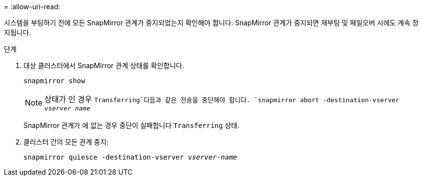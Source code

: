= 
:allow-uri-read: 


시스템을 부팅하기 전에 모든 SnapMirror 관계가 중지되었는지 확인해야 합니다. SnapMirror 관계가 중지되면 재부팅 및 페일오버 시에도 계속 정지됩니다.

.단계
. 대상 클러스터에서 SnapMirror 관계 상태를 확인합니다.
+
`snapmirror show`

+

NOTE: 상태가 인 경우 `Transferring`다음과 같은 전송을 중단해야 합니다.
`snapmirror abort -destination-vserver _vserver name_`

+
SnapMirror 관계가 에 없는 경우 중단이 실패합니다 `Transferring` 상태.

. 클러스터 간의 모든 관계 중지:
+
`snapmirror quiesce -destination-vserver _vserver-name_`


